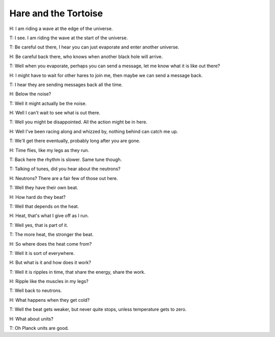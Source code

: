 =======================
 Hare and the Tortoise
=======================

H: I am riding a wave at the edge of the universe.

T: I see.  I am riding the wave at the start of the universe.

T: Be careful out there, I hear you can just evaporate and enter
another universe.

H: Be careful back there, who knows when another black hole will
arrive.

T: Well when you evaporate, perhaps you can send a message, let me
know what it is like out there?

H: I might have to wait for other hares to join me, then maybe we can
send a message back.

T: I hear they are sending messages back all the time.

H: Below the noise?

T: Well it might actually be the noise.

H: Well I can't wait to see what is out there.

T: Well you might be disappointed.  All the action might be in here.

H: Well I've been racing along and whizzed by, nothing behind can
catch me up.

T: We'll get there eventually, probably long after you are gone.

H: Time flies, like my legs as they run.

T: Back here the rhythm is slower.  Same tune though.

T: Talking of tunes, did you hear about the neutrons?

H: Neutrons?  There are a fair few of those out here.

T: Well they have their own beat.

H: How hard do they beat?

T: Well that depends on the heat.

H: Heat, that's what I give off as I run.

T: Well yes, that is part of it.

T: The more heat, the stronger the beat.

H: So where does the heat come from?

T: Well it is sort of everywhere.

H: But what is it and how does it work?

T: Well it is ripples in time, that share the energy, share the work.

H: Ripple like the muscles in my legs?

T: Well back to neutrons.

H: What happens when they get cold?

T: Well the beat gets weaker, but never quite stops, unless
temperature gets to zero.

H: What about units?

T: Oh Planck units are good.
